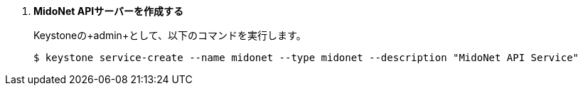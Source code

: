 . *MidoNet APIサーバーを作成する*
+
====
Keystoneの+admin+として、以下のコマンドを実行します。 

[source]
----
$ keystone service-create --name midonet --type midonet --description "MidoNet API Service"
----
====

